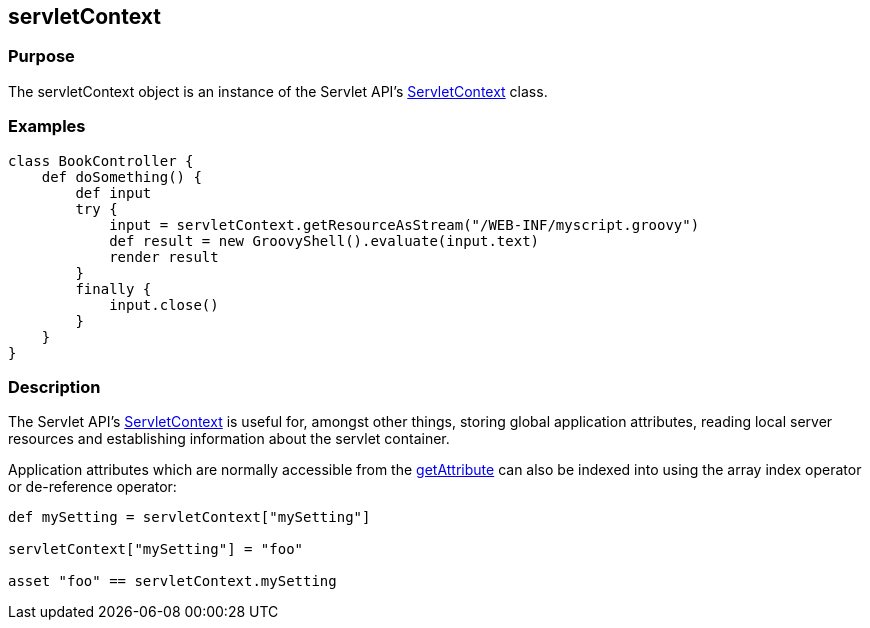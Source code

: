 
== servletContext



=== Purpose


The servletContext object is an instance of the Servlet API's http://docs.oracle.com/javaee/1.4/api/javax/servlet/ServletContext.html[ServletContext] class.


=== Examples


[source,groovy]
----
class BookController {
    def doSomething() {
        def input
        try {
            input = servletContext.getResourceAsStream("/WEB-INF/myscript.groovy")
            def result = new GroovyShell().evaluate(input.text)
            render result
        }
        finally {
            input.close()
        }
    }
}
----


=== Description


The Servlet API's http://docs.oracle.com/javaee/1.4/api/javax/servlet/ServletContext.html[ServletContext] is useful for, amongst other things, storing global application attributes, reading local server resources and establishing information about the servlet container.

Application attributes which are normally accessible from the http://docs.oracle.com/javaee/1.4/api/javax/servlet/ServletContext#getAttribute(java/lang/String).html[getAttribute] can also be indexed into using the array index operator or de-reference operator:

[source,groovy]
----
def mySetting = servletContext["mySetting"]

servletContext["mySetting"] = "foo"

asset "foo" == servletContext.mySetting
----
